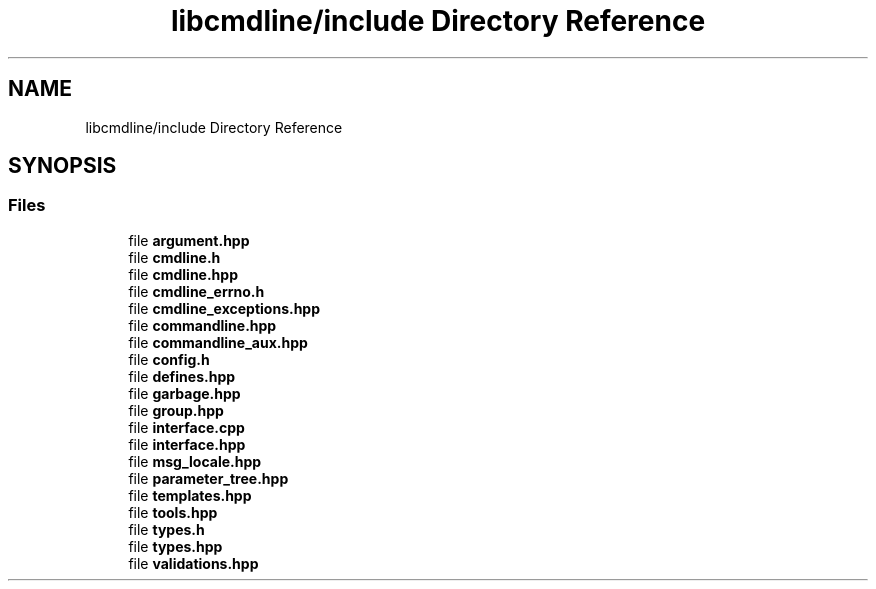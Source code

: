 .TH "libcmdline/include Directory Reference" 3 "Mon Nov 8 2021" "Version 0.2.3" "Command Line Processor" \" -*- nroff -*-
.ad l
.nh
.SH NAME
libcmdline/include Directory Reference
.SH SYNOPSIS
.br
.PP
.SS "Files"

.in +1c
.ti -1c
.RI "file \fBargument\&.hpp\fP"
.br
.ti -1c
.RI "file \fBcmdline\&.h\fP"
.br
.ti -1c
.RI "file \fBcmdline\&.hpp\fP"
.br
.ti -1c
.RI "file \fBcmdline_errno\&.h\fP"
.br
.ti -1c
.RI "file \fBcmdline_exceptions\&.hpp\fP"
.br
.ti -1c
.RI "file \fBcommandline\&.hpp\fP"
.br
.ti -1c
.RI "file \fBcommandline_aux\&.hpp\fP"
.br
.ti -1c
.RI "file \fBconfig\&.h\fP"
.br
.ti -1c
.RI "file \fBdefines\&.hpp\fP"
.br
.ti -1c
.RI "file \fBgarbage\&.hpp\fP"
.br
.ti -1c
.RI "file \fBgroup\&.hpp\fP"
.br
.ti -1c
.RI "file \fBinterface\&.cpp\fP"
.br
.ti -1c
.RI "file \fBinterface\&.hpp\fP"
.br
.ti -1c
.RI "file \fBmsg_locale\&.hpp\fP"
.br
.ti -1c
.RI "file \fBparameter_tree\&.hpp\fP"
.br
.ti -1c
.RI "file \fBtemplates\&.hpp\fP"
.br
.ti -1c
.RI "file \fBtools\&.hpp\fP"
.br
.ti -1c
.RI "file \fBtypes\&.h\fP"
.br
.ti -1c
.RI "file \fBtypes\&.hpp\fP"
.br
.ti -1c
.RI "file \fBvalidations\&.hpp\fP"
.br
.in -1c
